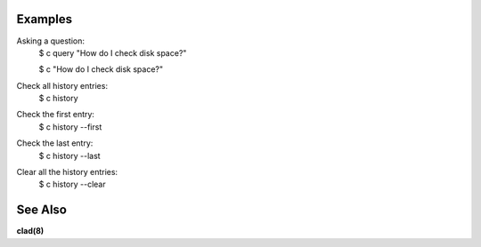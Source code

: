 .. sphinx_argparse_cli::
  :module: command_line_assistant.initialize
  :func: register_subcommands
  :prog: c
  :title: Command Line Assistant

Examples
--------

Asking a question:
    $ c query "How do I check disk space?"

    $ c "How do I check disk space?"

Check all history entries:
    $ c history

Check the first entry:
    $ c history --first

Check the last entry:
    $ c history --last

Clear all the history entries:
    $ c history --clear

See Also
--------

**clad(8)**
